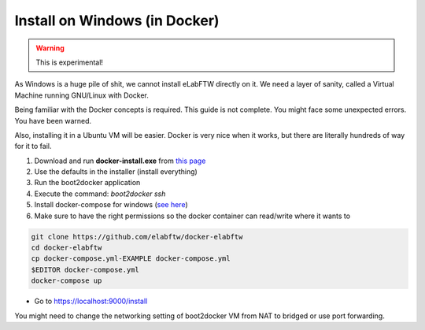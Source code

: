 .. _install-windows:

Install on Windows (in Docker)
==============================

.. warning:: This is experimental!

As Windows is a huge pile of shit, we cannot install eLabFTW directly on it. We need a layer of sanity, called a Virtual Machine running GNU/Linux with Docker.

Being familiar with the Docker concepts is required. This guide is not complete. You might face some unexpected errors. You have been warned.

Also, installing it in a Ubuntu VM will be easier. Docker is very nice when it works, but there are literally hundreds of way for it to fail.


#. Download and run **docker-install.exe** from `this page <https://github.com/boot2docker/windows-installer/releases>`_
#. Use the defaults in the installer (install everything)
#. Run the boot2docker application
#. Execute the command: `boot2docker ssh`
#. Install docker-compose for windows (`see here <https://stackoverflow.com/questions/29289785/how-to-install-docker-compose-on-windows>`_)
#. Make sure to have the right permissions so the docker container can read/write where it wants to

.. code-block:: bash

    git clone https://github.com/elabftw/docker-elabftw
    cd docker-elabftw
    cp docker-compose.yml-EXAMPLE docker-compose.yml
    $EDITOR docker-compose.yml
    docker-compose up

* Go to https://localhost:9000/install

You might need to change the networking setting of boot2docker VM from NAT to bridged or use port forwarding.
